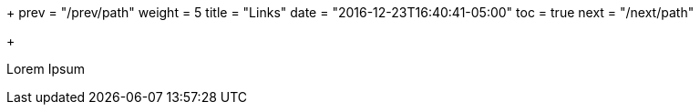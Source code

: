 +++
prev = "/prev/path"
weight = 5
title = "Links"
date = "2016-12-23T16:40:41-05:00"
toc = true
next = "/next/path"

+++

Lorem Ipsum
